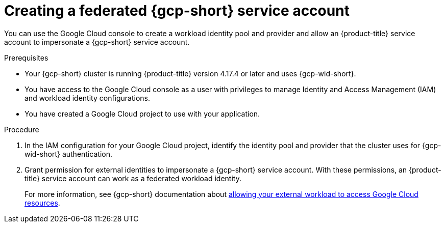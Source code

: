 // Module included in the following assemblies:
//
// * nodes/pods/nodes-pods-short-term-auth.adoc

:_mod-docs-content-type: PROCEDURE
[discrete]
[id="pod-short-term-auth-gcp-cloud-sa_{context}"]
= Creating a federated {gcp-short} service account

You can use the Google Cloud console to create a workload identity pool and provider and allow an {product-title} service account to impersonate a {gcp-short} service account.

.Prerequisites

* Your {gcp-short} cluster is running {product-title} version 4.17.4 or later and uses {gcp-wid-short}.

* You have access to the Google Cloud console as a user with privileges to manage Identity and Access Management (IAM) and workload identity configurations.

* You have created a Google Cloud project to use with your application.

.Procedure

. In the IAM configuration for your Google Cloud project, identify the identity pool and provider that the cluster uses for {gcp-wid-short} authentication.

. Grant permission for external identities to impersonate a {gcp-short} service account. 
With these permissions, an {product-title} service account can work as a federated workload identity.
+
For more information, see {gcp-short} documentation about link:https://cloud.google.com/iam/docs/workload-identity-federation-with-other-clouds#service-account-impersonation[allowing your external workload to access Google Cloud resources].